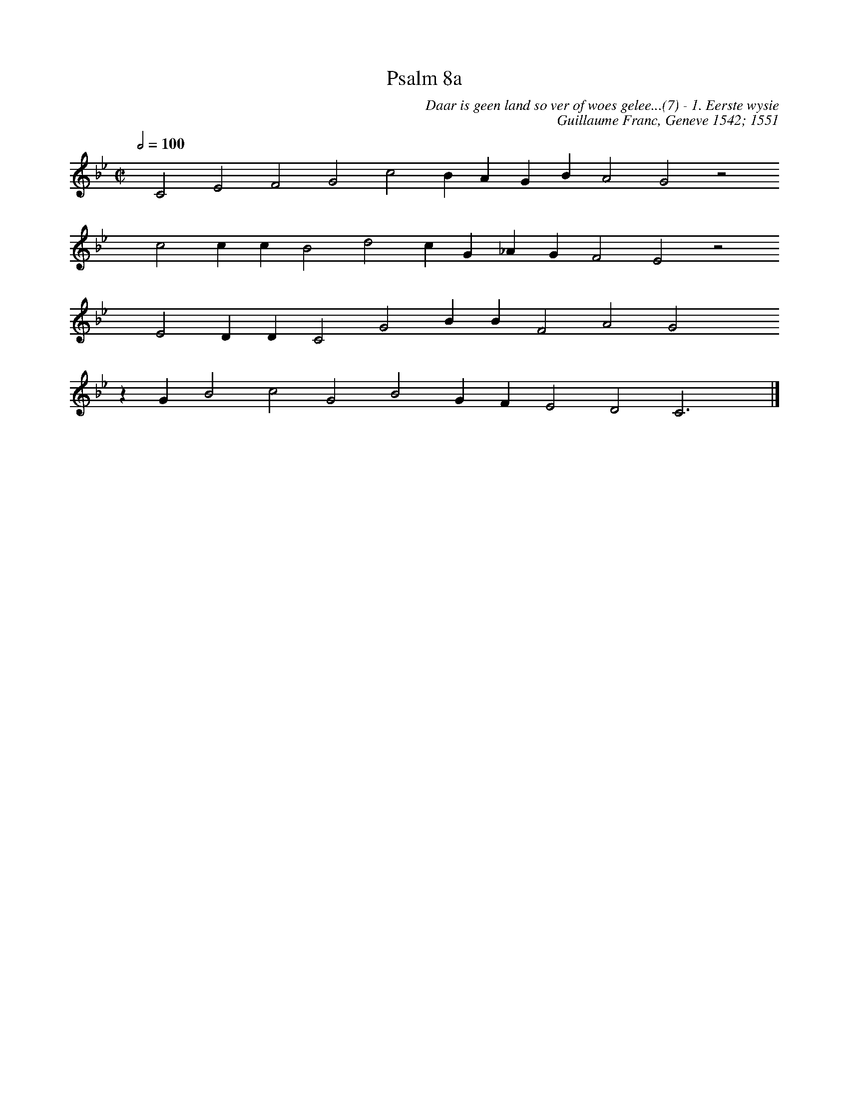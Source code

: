 %%vocalfont Arial 14
X:1
T:Psalm 8a
C:Daar is geen land so ver of woes gelee...(7) - 1. Eerste wysie
C:Guillaume Franc, Geneve 1542; 1551
L:1/4
M:C|
% Oorspronklike tune was 'n noot op; transponse by: http://www.franziskaludwig.de/abctransposer/  
K:Bb
Q:1/2=100
yy C2 E2 F2 G2 c2 B A G B A2 G2 z2
%w:words Come here
yyyy c2 c c B2 d2 c G _A G F2 E2 z2
%w:words Come here
yyyy E2 D D C2 G2 B B F2 A2 G2 yyyy
%w:words Come here
z G B2 c2 G2 B2 G F E2 D2 C3 yy |]
%w:words Come here
